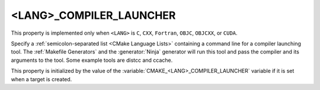 <LANG>_COMPILER_LAUNCHER
------------------------

.. versionadded:: 3.4

This property is implemented only when ``<LANG>`` is ``C``, ``CXX``,
``Fortran``, ``OBJC``, ``OBJCXX``, or ``CUDA``.

Specify a :ref:`semicolon-separated list <CMake Language Lists>` containing a command line
for a compiler launching tool. The :ref:`Makefile Generators` and the
:generator:`Ninja` generator will run this tool and pass the compiler and
its arguments to the tool. Some example tools are distcc and ccache.

This property is initialized by the value of
the :variable:`CMAKE_<LANG>_COMPILER_LAUNCHER` variable if it is set
when a target is created.
